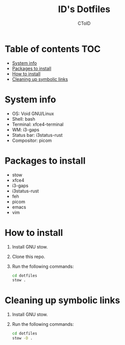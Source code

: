 #+TITLE: ID's Dotfiles
#+AUTHOR: CToID
#+OPTIONS: toc:nil num:nil

* Table of contents                                                     :TOC:
- [[#system-info][System info]]
- [[#packages-to-install][Packages to install]]
- [[#how-to-install][How to install]]
- [[#cleaning-up-symbolic-links][Cleaning up symbolic links]]

* System info
[[./images/Desktop.png]]

- OS: Void GNU/Linux
- Shell: bash
- Terminal: xfce4-terminal
- WM: i3-gaps
- Status bar: i3status-rust
- Compositor: picom

* Packages to install
- stow
- xfce4
- i3-gaps
- i3status-rust
- feh
- picom
- emacs
- vim

* How to install
1. Install GNU stow.
2. Clone this repo.
3. Run the following commands:
   #+begin_src sh
   cd dotfiles
   stow .
   #+end_src

* Cleaning up symbolic links
1. Install GNU stow.
2. Run the following commands:
   #+begin_src sh
   cd dotfiles
   stow -D .
   #+end_src
